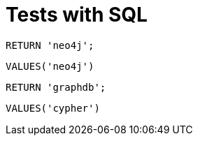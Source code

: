= Tests with SQL =

[source,cypher]
----
RETURN 'neo4j';
----

[source,sql]
----
VALUES('neo4j')
----

////
1 row
neo4j
////

[source,cypher]
----
RETURN 'graphdb';
----

////
1 row
graphdb
////

[source,sql]
----
VALUES('cypher')
----

////
1 row
cypher
////

